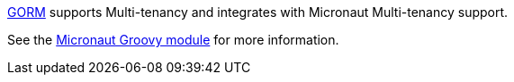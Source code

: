 http://gorm.grails.org[GORM] supports Multi-tenancy and integrates with Micronaut Multi-tenancy support.

See the https://micronaut-projects.github.io/micronaut-groovy/latest/guide/index.html#multitenancyGorm[Micronaut Groovy module] for more information.
